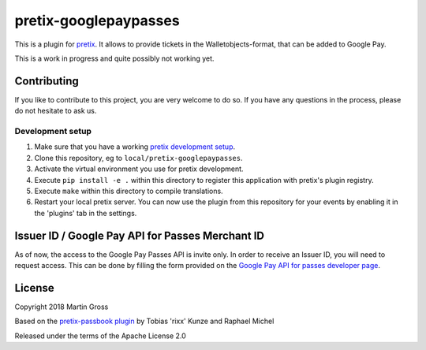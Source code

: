 pretix-googlepaypasses
======================

.. image:: https://img.shields.io/pypi/v/pretix-googlepaypasses.svg
   :target: https://pypi.python.org/pypi/pretix-googlepaypasses

.. image:: https://img.shields.io/badge/translations-POEditor.com-blue.svg
   :target: https://poeditor.com/join/project/56JsXIFCaC

This is a plugin for `pretix`_. It allows to provide tickets in the Walletobjects-format, that can be added to Google
Pay.

This is a work in progress and quite possibly not working yet.

Contributing
------------

If you like to contribute to this project, you are very welcome to do so. If you have any
questions in the process, please do not hesitate to ask us.

Development setup
^^^^^^^^^^^^^^^^^

1. Make sure that you have a working `pretix development setup`_.

2. Clone this repository, eg to ``local/pretix-googlepaypasses``.

3. Activate the virtual environment you use for pretix development.

4. Execute ``pip install -e .`` within this directory to register this application with pretix's plugin registry.

5. Execute ``make`` within this directory to compile translations.

6. Restart your local pretix server. You can now use the plugin from this repository for your events by enabling it in
   the 'plugins' tab in the settings.


Issuer ID / Google Pay API for Passes Merchant ID
-------------------------------------------------

As of now, the access to the Google Pay Passes API is invite only. In order to receive an Issuer ID, you will need to 
request access. This can be done by filling the form provided on the `Google Pay API for passes developer page`_.


License
-------

Copyright 2018 Martin Gross

Based on the `pretix-passbook plugin`_ by Tobias 'rixx' Kunze and Raphael Michel

Released under the terms of the Apache License 2.0


.. _pretix: https://github.com/pretix/pretix
.. _pretix-passbook plugin: https://github.com/pretix/pretix-passbook
.. _pretix development setup: https://docs.pretix.eu/en/latest/development/setup.html
.. _Google Pay API for passes developer page: https://developers.google.com/pay/passes/
